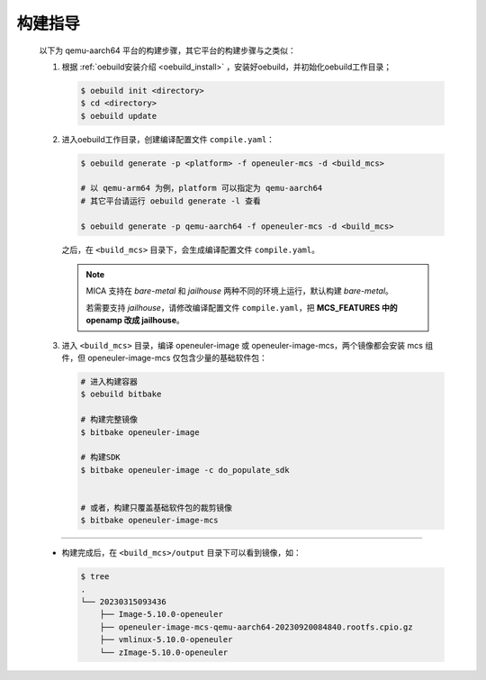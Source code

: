 .. _mcs_build:

构建指导
########

  .. seealso::

     混合关键性部署框架作为 openEuler Embedded 的特性，可以按需集成到 openEuler Embedded 镜像中。

     请参考 :ref:`南向支持章节 <bsp>` 构建不同平台的镜像，只需要在使用 ``oebuild generate`` 时选择 ``openeuler-mcs`` 即可。

  以下为 qemu-aarch64 平台的构建步骤，其它平台的构建步骤与之类似：

  1. 根据 :ref:`oebuild安装介绍 <oebuild_install>` ，安装好oebuild，并初始化oebuild工作目录；

     .. code-block:: console

        $ oebuild init <directory>
        $ cd <directory>
        $ oebuild update

  2. 进入oebuild工作目录，创建编译配置文件 ``compile.yaml``：

     .. code-block:: console

        $ oebuild generate -p <platform> -f openeuler-mcs -d <build_mcs>

        # 以 qemu-arm64 为例，platform 可以指定为 qemu-aarch64
        # 其它平台请运行 oebuild generate -l 查看

        $ oebuild generate -p qemu-aarch64 -f openeuler-mcs -d <build_mcs>

     之后，在 ``<build_mcs>`` 目录下，会生成编译配置文件 ``compile.yaml``。

     .. note::

        MICA 支持在 `bare-metal` 和 `jailhouse` 两种不同的环境上运行，默认构建 `bare-metal`。

        若需要支持 `jailhouse`，请修改编译配置文件 ``compile.yaml``，把 **MCS_FEATURES 中的 openamp 改成 jailhouse**。

  3. 进入 ``<build_mcs>`` 目录，编译 openeuler-image 或 openeuler-image-mcs，两个镜像都会安装 mcs 组件，但 openeuler-image-mcs 仅包含少量的基础软件包：

     .. code-block:: shell

        # 进入构建容器
        $ oebuild bitbake

        # 构建完整镜像
        $ bitbake openeuler-image

        # 构建SDK
        $ bitbake openeuler-image -c do_populate_sdk


        # 或者，构建只覆盖基础软件包的裁剪镜像
        $ bitbake openeuler-image-mcs

____

  - 构建完成后，在 ``<build_mcs>/output`` 目录下可以看到镜像，如：

    .. code-block:: shell

      $ tree
      .
      └── 20230315093436
          ├── Image-5.10.0-openeuler
          ├── openeuler-image-mcs-qemu-aarch64-20230920084840.rootfs.cpio.gz
          ├── vmlinux-5.10.0-openeuler
          └── zImage-5.10.0-openeuler

